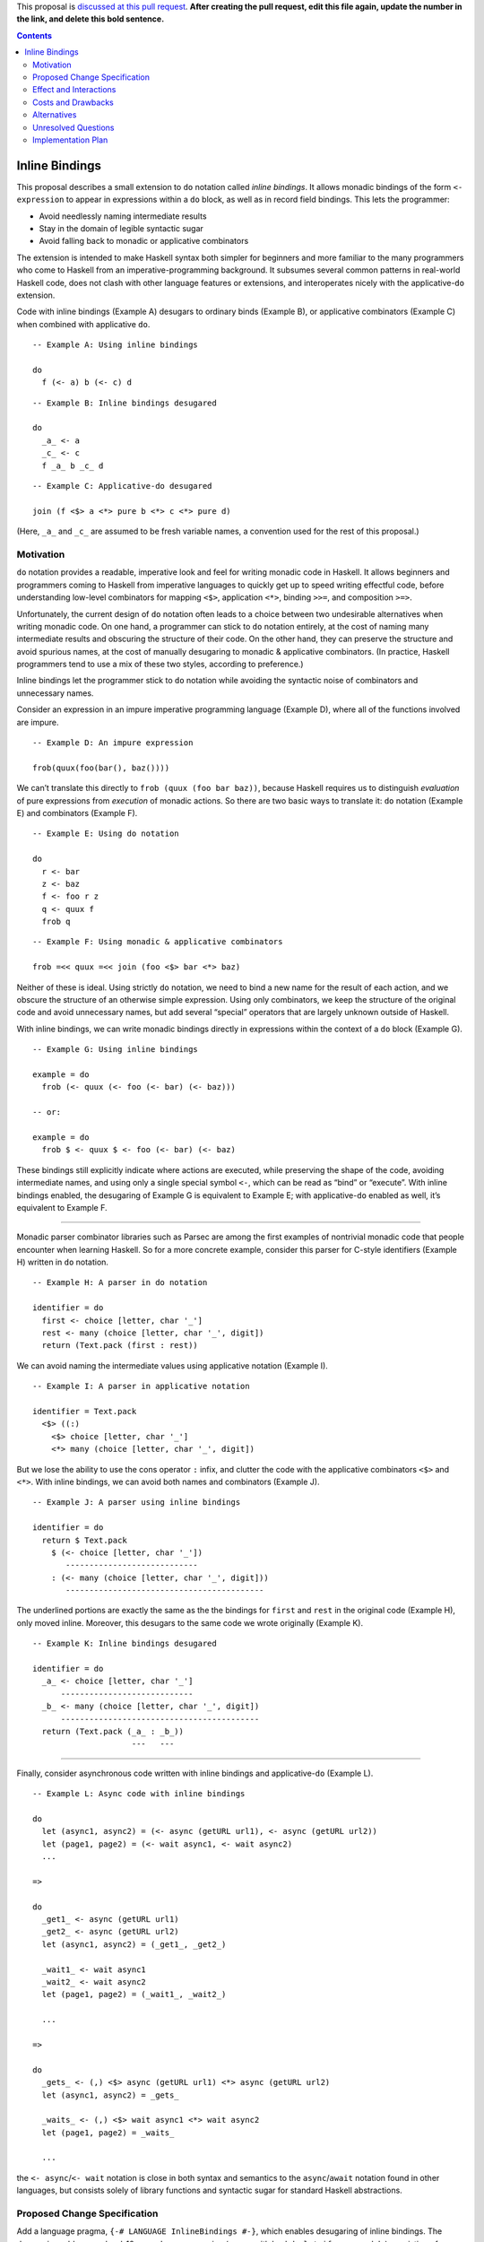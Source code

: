 .. proposal-number::

.. trac-ticket::

.. implemented::

.. highlight:: haskell

This proposal is `discussed at this pull request <https://github.com/ghc-proposals/ghc-proposals/pull/0>`_. **After creating the pull request, edit this file again, update the number in the link, and delete this bold sentence.**

.. contents::

Inline Bindings
===============

This proposal describes a small extension to ``do`` notation called *inline bindings*. It allows monadic bindings of the form ``<- expression`` to appear in expressions within a ``do`` block, as well as in record field bindings. This lets the programmer:

- Avoid needlessly naming intermediate results
- Stay in the domain of legible syntactic sugar
- Avoid falling back to monadic or applicative combinators

The extension is intended to make Haskell syntax both simpler for beginners and more familiar to the many programmers who come to Haskell from an imperative-programming background. It subsumes several common patterns in real-world Haskell code, does not clash with other language features or extensions, and interoperates nicely with the applicative-``do`` extension.

Code with inline bindings (Example A) desugars to ordinary binds (Example B), or applicative combinators (Example C) when combined with applicative ``do``.

::

  -- Example A: Using inline bindings

  do
    f (<- a) b (<- c) d

::

  -- Example B: Inline bindings desugared

  do
    _a_ <- a
    _c_ <- c
    f _a_ b _c_ d

::

  -- Example C: Applicative-do desugared

  join (f <$> a <*> pure b <*> c <*> pure d)

(Here, ``_a_`` and ``_c_`` are assumed to be fresh variable names, a convention used for the rest of this proposal.)


Motivation
------------

``do`` notation provides a readable, imperative look and feel for writing monadic code in Haskell. It allows beginners and programmers coming to Haskell from imperative languages to quickly get up to speed writing effectful code, before understanding low-level combinators for mapping ``<$>``, application ``<*>``, binding ``>>=``, and composition ``>=>``.

Unfortunately, the current design of ``do`` notation often leads to a choice between two undesirable alternatives when writing monadic code. On one hand, a programmer can stick to ``do`` notation entirely, at the cost of naming many intermediate results and obscuring the structure of their code. On the other hand, they can preserve the structure and avoid spurious names, at the cost of manually desugaring to monadic & applicative combinators. (In practice, Haskell programmers tend to use a mix of these two styles, according to preference.)

Inline bindings let the programmer stick to ``do`` notation while avoiding the syntactic noise of combinators and unnecessary names.

Consider an expression in an impure imperative programming language (Example D), where all of the functions involved are impure.

::

  -- Example D: An impure expression

  frob(quux(foo(bar(), baz())))

We can’t translate this directly to ``frob (quux (foo bar baz))``, because Haskell requires us to distinguish *evaluation* of pure expressions from *execution* of monadic actions. So there are two basic ways to translate it: ``do`` notation (Example E) and combinators (Example F).

::

  -- Example E: Using do notation

  do
    r <- bar
    z <- baz
    f <- foo r z
    q <- quux f
    frob q

::

  -- Example F: Using monadic & applicative combinators

  frob =<< quux =<< join (foo <$> bar <*> baz)

Neither of these is ideal. Using strictly ``do`` notation, we need to bind a new name for the result of each action, and we obscure the structure of an otherwise simple expression. Using only combinators, we keep the structure of the original code and avoid unnecessary names, but add several “special” operators that are largely unknown outside of Haskell.

With inline bindings, we can write monadic bindings directly in expressions within the context of a ``do`` block (Example G).

::

  -- Example G: Using inline bindings

  example = do
    frob (<- quux (<- foo (<- bar) (<- baz)))

  -- or:

  example = do
    frob $ <- quux $ <- foo (<- bar) (<- baz)

These bindings still explicitly indicate where actions are executed, while preserving the shape of the code, avoiding intermediate names, and using only a single special symbol ``<-``, which can be read as “bind” or “execute”. With inline bindings enabled, the desugaring of Example G is equivalent to Example E; with applicative-``do`` enabled as well, it’s equivalent to Example F.

----

Monadic parser combinator libraries such as Parsec are among the first examples of nontrivial monadic code that people encounter when learning Haskell. So for a more concrete example, consider this parser for C-style identifiers (Example H) written in ``do`` notation.

::

  -- Example H: A parser in do notation

  identifier = do
    first <- choice [letter, char '_']
    rest <- many (choice [letter, char '_', digit])
    return (Text.pack (first : rest))

We can avoid naming the intermediate values using applicative notation (Example I).

::

  -- Example I: A parser in applicative notation

  identifier = Text.pack
    <$> ((:)
      <$> choice [letter, char '_']
      <*> many (choice [letter, char '_', digit])

But we lose the ability to use the cons operator ``:`` infix, and clutter the code with the applicative combinators ``<$>`` and ``<*>``. With inline bindings, we can avoid both names and combinators (Example J).

::

  -- Example J: A parser using inline bindings

  identifier = do
    return $ Text.pack
      $ (<- choice [letter, char '_'])
         ----------------------------
      : (<- many (choice [letter, char '_', digit]))
         ------------------------------------------

The underlined portions are exactly the same as the the bindings for ``first`` and ``rest`` in the original code (Example H), only moved inline. Moreover, this desugars to the same code we wrote originally (Example K).

::

  -- Example K: Inline bindings desugared

  identifier = do
    _a_ <- choice [letter, char '_']
        ----------------------------
    _b_ <- many (choice [letter, char '_', digit])
        ------------------------------------------
    return (Text.pack (_a_ : _b_))
                       ---   ---

----

Finally, consider asynchronous code written with inline bindings and applicative-``do`` (Example L).

::

  -- Example L: Async code with inline bindings

  do
    let (async1, async2) = (<- async (getURL url1), <- async (getURL url2))
    let (page1, page2) = (<- wait async1, <- wait async2)
    ...

  =>

  do
    _get1_ <- async (getURL url1)
    _get2_ <- async (getURL url2)
    let (async1, async2) = (_get1_, _get2_)

    _wait1_ <- wait async1
    _wait2_ <- wait async2
    let (page1, page2) = (_wait1_, _wait2_)

    ...

  =>

  do
    _gets_ <- (,) <$> async (getURL url1) <*> async (getURL url2)
    let (async1, async2) = _gets_

    _waits_ <- (,) <$> wait async1 <*> wait async2
    let (page1, page2) = _waits_

    ...

the ``<- async``/``<- wait`` notation is close in both syntax and semantics to the ``async``/``await`` notation found in other languages, but consists solely of library functions and syntactic sugar for standard Haskell abstractions.


Proposed Change Specification
-----------------------------

Add a language pragma, ``{-# LANGUAGE InlineBindings #-}``, which enables desugaring of inline bindings. The desugaring adds a new level-10 precedence expression (on par with lambda, ``let``, ``if``, ``case``, and ``do``) consisting of a unary prefix leftward-arrow operator (``<-``, or U+2190 ``←`` when Unicode syntax is enabled).

::

  exp^10 -> ...
          | <- exp  -- (inline monadic binding)
          | ...

In addition, it introduces a new type of field binding for record construction and update, also using a leftward arrow.

::

  fbind -> ...
         | qvar <- exp  -- (monadic field binding)

An inline binding expression may only appear within the scope of a ``do`` block, since it participates in ``do`` desugaring. The desugaring relates inline bindings to their innermost enclosing ``do``. Semantically, it occurs before the rest of ``do`` desugaring, although an implementation is free to work in any manner that produces an equivalent result.

Desugaring operates on each statement in a ``do`` block, and each expression within a statement, in source order (left to right, depth first). Upon encountering a statement containing inline bindings, the bindings are first replaced with fresh variable names (Example M).

::

  -- Example M: Step 1 of desugaring

  do
    f (g (<- x))
          ----
    a (<- b) (<- c)
       ----   ----

  =>

  do
    f (g _x_)
         ---
    a _b_ _c_
      --- ---

Next, a monadic binding statement for each name is inserted immediately before the statement containing the inline bindings (Example N). The right-hand side of each binding is taken from the corresponding inline binding site. When there are multiple bindings, they are bound in source order.

::

  -- Example N: Step 2 of desugaring

  do
    _x_ <- x
        ----
    f (g _x_)

    _b_ <- b
        ----
    _c_ <- c
        ----
    a _b_ _c_

The desugaring is similar for monadic field bindings in records. The bindings are replaced with ordinary field bindings using fresh variables, and those variables are bound immediately before the statement containing the record expression (Example O).

::

  -- Example O: Desugaring monadic field bindings

  do
    return R { m <- x, n <- y }

  =>

  do
    _x_ <- x
    _y_ <- y
    return R { m = _x_, n = _y_ }

The equivalent solution using ``RecordWildCards`` (Example P) suffers from problems with legibility and refactoring, while inline bindings do not.

::

  -- Example P: Implicit binding with record wildcards

  do
    m <- x
    n <- y
    return R{..}

When ``do`` blocks are nested, the inner ``do`` is desugared first (Example Q). Note that this breaks the invariant that ``do { expression }`` is equivalent to just ``expression``: the presence of a ``do`` can change how an expression is desugared. See Unresolved Questions for more discussion of the consequences of this.

::

  -- Example Q: Nested do desugaring

  do
    f $ do
      g (<- x)

  =>

  do
    f $ do
      _x_ <- x
      g _x_

Nested bindings are also desugared in source order (Example R).

::

  -- Example R: Nested binding desugaring

  do
    process (<- (<- getAction) (<- getArgument)) (<- getConfig)
             ----------------------------------   ------------

  =>

  do
    _result_ <- (<- getAction) (<- getArgument)
             ----------------------------------
    _config_ <- getConfig
             ------------
    process _result_ _config_
            -------- --------

::

  do
    _result_ <- (<- getAction) (<- getArgument)
                 ------------   --------------
    _config_ <- getConfig
    process _result_ _config_

  =>

  do
    _action_ <- getAction
             ------------
    _argument_ <- getArgument
               --------------
    _result_ <- _action_ _argument_
                -------- ----------
    _config_ <- getConfig
    process _result_ _config_

  ==

  join
    (process
      <$> (join (($) <$> getAction <*> getArgument))
      <*> getConfig)

Note that since the variables generated by the desugaring are inaccessible to the programmer, each one is guaranteed to have only a single use site. This makes inline bindings work very nicely with the applicative-``do`` extension: it’s impossible to introduce a data dependency on an inline binding.

This notation is syntactically a superset of existing Haskell, including extensions. It replaces some patterns in monadic code (``do { x <- a; y <- b; return (x + y) }``) and applicative code (``(+) <$> a <*> b``) with a more concise & legible alternative (``(<- a) + (<- b)``), and makes ``do`` notation more closely resemble imperative programming, while retaining the distinction between pure and impure code.


Effect and Interactions
-----------------------

Inline bindings allow programmers to enjoy the syntactic sugar of ``do`` notation without being forced to name intermediate results or use monadic & applicative combinators.

This desugaring doesn’t directly interfere with any existing language feature or extension. Currently, a leftward arrow may appear in:

- Binding statements in ``do`` notation
- Generators in list comprehensions
- Pattern guards with the ``PatternGuards`` extension
- Unidirectional pattern synonyms with the ``PatternSynonyms`` extension

In these contexts, leftward arrows will retain their current meanings; inline bindings will only be considered in expression context. A binding statement in a ``do`` block such as ``do { x <- y; ... }`` is not parsed as ``do { x (<- y); ... }`` unless the user explicitly indicates this with ``x (<- y)`` or ``x $ <- y``.


Costs and Drawbacks
-------------------

This is a modest syntactic extension that should have a minimally invasive implementation, since it primarily affects ``do`` notation desugaring. Care should be taken that inline bindings don’t interfere with applicative-``do`` desugaring or other uses of the leftward arrow operator.

It makes the language larger and adds syntax, claiming the ``<-`` operator in expression context, which is currently unused. However, I believe it will improve the ability of novice users to learn the language by making certain code patterns simpler and more similar to other languages.

At this time, the primary drawback seems to be that it’s not entirely clear how certain edge cases should be handled; see Unresolved Questions. This may mean that some users will inevitably find these edge cases surprising.


Alternatives
------------

In existing Haskell code, ordinary ``do`` notation and applicative combinators are both available as alternatives. They are both lacking in terms of legibility and preservation of simple code structure.

Alternatives to inline bindings have been proposed for Haskell and implemented in other languages. The two major examples are *idiom brackets* and ``!``-notation.

Idiom brackets provide a desugaring from a new syntactic form ``(| ... |)`` to applicative operators. However, they are a poor candidate because there are several open questions about basic parts of their design, such as:

- Whether ``(| f a b c |)`` desugars to ``pure f <*> a <*> b <*> c`` or ``f <$> a <*> b <*> c``
- Whether ``(| (f x) |)`` means ``pure (f x)`` (because ``(f x)`` occurs first), ``pure f <*> x`` (because ``(f x)`` is the same as ``f x``), or ``f <$> x``
- Whether ``(| a, b |)`` is valid syntax for ``(| (a, b) |)``
- How to desugar forms such as ``(| if … |)``, ``(| case … of … |)``, and ``(| let … in … |)``

The Idris programming language has a feature called ``!``-notation (“bang notation”), which is more closely related: an expression marked with ``!`` is lifted “as high as possible within its current scope” (see ``Idris.DSL.debind``), then bound to a name and substituted in the same manner as this proposal.

Inline bindings differ from ``!``-notation both superficially (using ``<-`` instead of ``!`` because the latter is already in use as an operator) and in how bindings are lifted (but see Unresolved Questions).


Unresolved Questions
--------------------

Should inline bindings be allowed in ``let`` statements in ``do`` blocks?

::

  let oneLine = <- getLine
  let twoLines = (<- getLine) ++ (<- getLine)
  let _ = <- putStrLn twoLines
  let threeLines = [<- getLine, <- getLine, <- getLine]
  mapM_ putStrLn threeLines

  =>

  oneLine <- getLine

  _a_ <- getLine
  _b_ <- getLine
  twoLines <- _a_ ++ _b_

  _ <- putStrLn twoLines

  _c_ <- getLine
  _d_ <- getLine
  _e_ <- getLine
  let threeLines = [_c_, _d_, _e_]
  mapM_ putStrLn threeLines

My impression is that they should be, because this makes the extension considerably more useful, although there are some gotchas. Reordering ``let`` bindings statements may now change the order of their effects, and the variables bound by the ``let`` aren’t in scope in inline bindings, because semantically they occur *before* the ``let``. It would be possible to bring these variables into scope by desugaring to *recursive* ``do`` notation, but I feel this is undesirable.

----

Should the desugaring of inline bindings be allowed to cross other structures such as lambdas, ``if``, and ``case``? If so, how so? Essentially, how should this code be desugared?

::

  f = putStrLn (<- getLine)

  g = do
    let x = (<- a)
    case x of
      0 -> print (<- b)
      _ -> if x < 0
        then print (<- c)
        else (\y -> print (<- d)) ()

Broadly, there are three possible choices:

1. Raise an error if an inline binding would be lifted outside a control structure, or occurs outside a ``do``

2. Insert an implicit ``do`` in certain control structures for scoping of inline bindings

3. Allow desugaring to cross control structures

Option 1 (just bail out) is the most conservative, but makes it easy to offer a mechanical workaround for the error: the programmer must either add a ``do`` to make the binding locally scoped, or move the binding outside the control structure.

::

  f = putStrLn (<- getLine)           -- error: inline binding outside ‘do’

  g = do
    let x = (<- a)                    -- OK?
    case x of
      0 -> print (<- b)               -- error: inline binding crosses ‘case’
      _ -> if x < 0
        then print (<- c)             -- error: inline binding crosses ‘if’
        else (\y -> print (<- d)) ()  -- error: inline binding crosses lambda

  -- Workaround: add ‘do’ or binding statement.

  f = do
    putStrLn (<- getLine)             -- add ‘do’

  g = do
    let x = (<- a)                    -- OK?
    case x of
      0 -> do
        print (<- b)                  -- add ‘do’
      _ -> if x < 0
        then do
          print (<- c)                -- add ‘do’
        else do
          _d_ <- d                    -- add ‘do’ and binding
          (\y -> print _d_) ()

Option 2 (implicit ``do``) would be a more complex change. It would consist of inserting an implicit ``do`` around top-level definitions, lambda bodies, and branches of ``case`` and ``if``, causing inline bindings to be scoped to those structures.

::

  f = putStrLn (<- getLine)           -- OK: equivalent to ‘do { putStrLn (<- getLine) }’

  g = do
    let x = (<- a)                    -- OK?
    case x of
      0 -> print (<- b)               -- OK: equivalent to ‘do { print (<- b) }’
      _ -> if x < 0
        then print (<- c)             -- OK: equivalent to ‘do { print (<- c) }’
        else (\y -> print (<- d)) ()  -- OK: equivalent to ‘\y -> do { print (<- d) }’

  -- Desugars to:

  f = do
    _l_ <- getLine
    putStrLn _l_

  g = do
    _a_ <- a
    let x = _a_
    case x of
      0 -> do
        _b_ <- b
        print _b_
      _ -> do
        if x < 0
          then do
            _c_ <- c
            print _c_
          else do
            (\y -> do
              _d_ <- d
              print _d_) ()

My worry with option 2 is that it wouldn’t be consistent with control structures defined in user code, such as ``when``, suffering from the same problems as option 3.

::

  do
    when (x == 0) (print (<- b))

  =>

  do
    _b_ <- b                          -- bad: executed even if x /= 0
    when (x == 0) (print _b_)

Option 3 (what you write is what you get) is probably undesirable, because it may cause effects to occur earlier than expected if a ``do`` is accidentally omitted.

::

  f = do
    _l_ <- getLine
    putStrLn _l_

  g = do
    _a_ <- a
    let x = _a_

    _b_ <- b                          -- bad: executed regardless of the value of x
    _c_ <- c
    _d_ <- d
    case x of
      0 -> print _b_
      _ -> if x < 0
        then print _c_
        else (\y -> print _d_) ()

I believe that option 1, raising an error for such potentially confusing code, is the most reasonable. This still suffers from problems with user-defined control structures such as ``when``, but the arguments to these are typically wrapped in ``do`` blocks (especially by beginners) so it may not be a significant issue in practice.


Implementation Plan
-------------------

If this proposal is accepted, I (Jon Purdy) will implement the change. I’ll probably need some help from someone more familiar with the internals of GHC.
